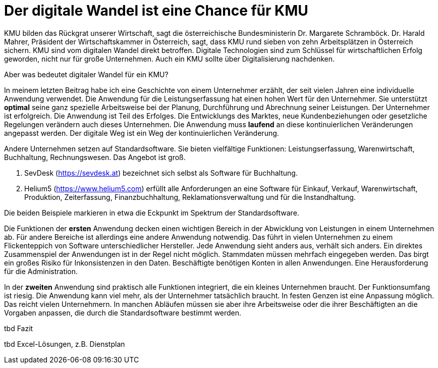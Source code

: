 = Der digitale Wandel ist eine Chance für KMU

KMU bilden das Rückgrat unserer Wirtschaft, sagt die österreichische Bundesministerin Dr. Margarete Schramböck.
Dr. Harald Mahrer, Präsident der Wirtschaftskammer in Österreich, sagt, dass KMU rund sieben von zehn Arbeitsplätzen in Österreich sichern.
KMU sind vom digitalen Wandel direkt betroffen.
Digitale Technologien sind zum Schlüssel für wirtschaftlichen Erfolg geworden, nicht nur für große Unternehmen.
Auch ein KMU sollte über Digitalisierung nachdenken.

Aber was bedeutet digitaler Wandel für ein KMU?

In meinem letzten Beitrag habe ich eine Geschichte von einem Unternehmer erzählt, der seit vielen Jahren eine individuelle Anwendung verwendet.
Die Anwendung für die Leistungserfassung hat einen hohen Wert für den Unternehmer.
Sie unterstützt *optimal* seine ganz spezielle Arbeitsweise bei der Planung, Durchführung und Abrechnung seiner Leistungen.
Der Unternehmer ist erfolgreich.
Die Anwendung ist Teil des Erfolges.
Die Entwicklungs des Marktes, neue Kundenbeziehungen oder gesetzliche Regelungen verändern auch dieses Unternehmen.
Die Anwendung muss *laufend* an diese kontinuierlichen Veränderungen angepasst werden.
Der digitale Weg ist ein Weg der kontinuierlichen Veränderung.

Andere Unternehmen setzen auf Standardsoftware.
Sie bieten vielfältige Funktionen:
Leistungserfassung, Warenwirtschaft, Buchhaltung, Rechnungswesen.
Das Angebot ist groß.

. SevDesk (https://sevdesk.at) bezeichnet sich selbst als Software für Buchhaltung.

. Helium5 (https://www.helium5.com) erfüllt alle Anforderungen an eine Software für Einkauf, Verkauf, Warenwirtschaft, Produktion, Zeiterfassung, Finanzbuchhaltung, Reklamationsverwaltung und für die Instandhaltung.

Die beiden Beispiele markieren in etwa die Eckpunkt im Spektrum der Standardsoftware.

Die Funktionen der *ersten* Anwendung decken einen wichtigen Bereich in der Abwicklung von Leistungen in einem Unternehmen ab.
Für andere Bereiche ist allerdings eine andere Anwendung notwendig.
Das führt in vielen Unternehmen zu einem Flickenteppich von Software unterschiedlicher Hersteller.
Jede Anwendung sieht anders aus, verhält sich anders.
Ein direktes Zusammenspiel der Anwendungen ist in der Regel nicht möglich.
Stammdaten müssen mehrfach eingegeben werden.
Das birgt ein großes Risiko für Inkonsistenzen in den Daten.
Beschäftigte benötigen Konten in allen Anwendungen.
Eine Herausforderung für die Administration.

In der *zweiten* Anwendung sind praktisch alle Funktionen integriert, die ein kleines Unternehmen braucht.
Der Funktionsumfang ist riesig.
Die Anwendung kann viel mehr, als der Unternehmer tatsächlich braucht.
In festen Genzen ist eine Anpassung möglich.
Das reicht vielen Unternehmern.
In manchen Abläufen müssen sie aber ihre Arbeitsweise oder die ihrer Beschäftigten an die Vorgaben anpassen, die durch die Standardsoftware bestimmt werden.

tbd Fazit

tbd Excel-Lösungen, z.B. Dienstplan
